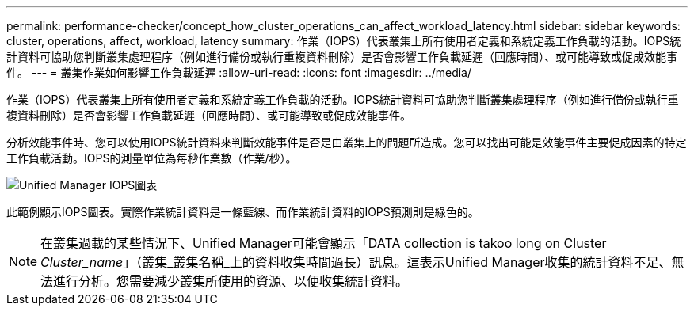 ---
permalink: performance-checker/concept_how_cluster_operations_can_affect_workload_latency.html 
sidebar: sidebar 
keywords: cluster, operations, affect, workload, latency 
summary: 作業（IOPS）代表叢集上所有使用者定義和系統定義工作負載的活動。IOPS統計資料可協助您判斷叢集處理程序（例如進行備份或執行重複資料刪除）是否會影響工作負載延遲（回應時間）、或可能導致或促成效能事件。 
---
= 叢集作業如何影響工作負載延遲
:allow-uri-read: 
:icons: font
:imagesdir: ../media/


[role="lead"]
作業（IOPS）代表叢集上所有使用者定義和系統定義工作負載的活動。IOPS統計資料可協助您判斷叢集處理程序（例如進行備份或執行重複資料刪除）是否會影響工作負載延遲（回應時間）、或可能導致或促成效能事件。

分析效能事件時、您可以使用IOPS統計資料來判斷效能事件是否是由叢集上的問題所造成。您可以找出可能是效能事件主要促成因素的特定工作負載活動。IOPS的測量單位為每秒作業數（作業/秒）。

image::../media/opm_ops_chart_png.png[Unified Manager IOPS圖表]

此範例顯示IOPS圖表。實際作業統計資料是一條藍線、而作業統計資料的IOPS預測則是綠色的。

[NOTE]
====
在叢集過載的某些情況下、Unified Manager可能會顯示「DATA collection is takoo long on Cluster _Cluster_name_」（叢集_叢集名稱_上的資料收集時間過長）訊息。這表示Unified Manager收集的統計資料不足、無法進行分析。您需要減少叢集所使用的資源、以便收集統計資料。

====